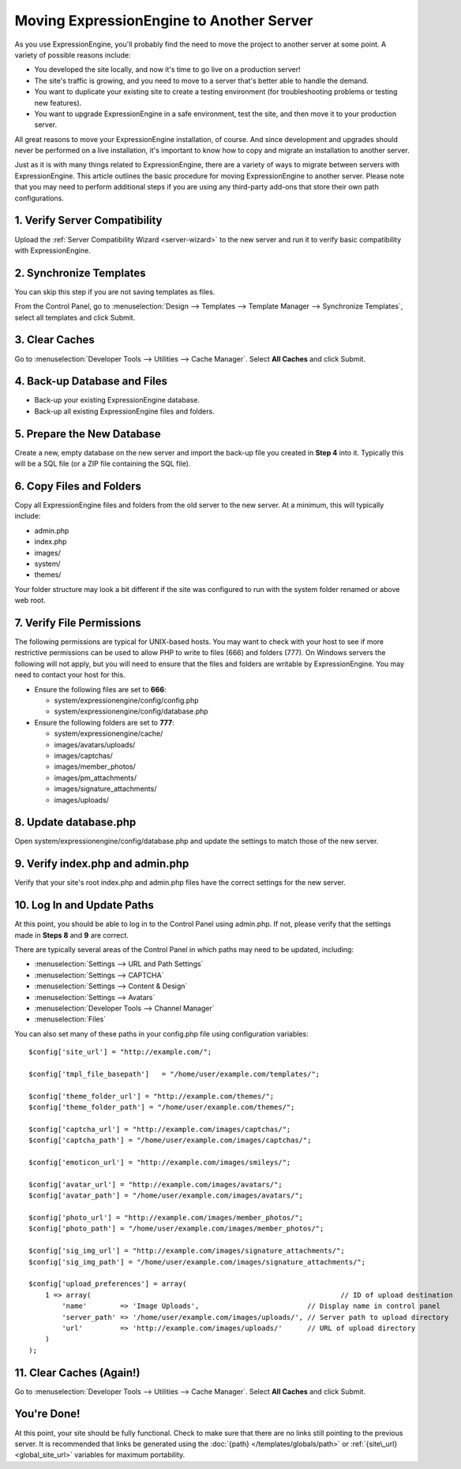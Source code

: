 Moving ExpressionEngine to Another Server
=========================================

As you use ExpressionEngine, you'll probably find the need to move the
project to another server at some point. A variety of possible reasons
include:

-  You developed the site locally, and now it's time to go live on a
   production server!
-  The site's traffic is growing, and you need to move to a server
   that's better able to handle the demand.
-  You want to duplicate your existing site to create a testing
   environment (for troubleshooting problems or testing new features).
-  You want to upgrade ExpressionEngine in a safe environment, test the
   site, and then move it to your production server.

All great reasons to move your ExpressionEngine installation, of course.
And since development and upgrades should never be performed on a live
installation, it's important to know how to copy and migrate an
installation to another server.

Just as it is with many things related to ExpressionEngine, there are a
variety of ways to migrate between servers with ExpressionEngine. This
article outlines the basic procedure for moving ExpressionEngine to
another server. Please note that you may need to perform additional
steps if you are using any third-party add-ons that store their own path
configurations.

1. Verify Server Compatibility
------------------------------

Upload the :ref:`Server Compatibility Wizard <server-wizard>` to the new
server and run it to verify basic compatibility with ExpressionEngine.

2. Synchronize Templates
------------------------

.. todo:: This needs review and rewriting. Synchroniziation is automatic in 3.0.

You can skip this step if you are not saving templates as files.

From the Control Panel, go to :menuselection:`Design --> Templates -->
Template Manager --> Synchronize Templates`, select all templates and
click Submit.

3. Clear Caches
----------------

Go to :menuselection:`Developer Tools --> Utilities --> Cache Manager`. Select
**All Caches** and click Submit.

4. Back-up Database and Files
-----------------------------

-  Back-up your existing ExpressionEngine database.
-  Back-up all existing ExpressionEngine files and folders.

5. Prepare the New Database
---------------------------

Create a new, empty database on the new server and import the back-up
file you created in **Step 4** into it. Typically this will be a SQL
file (or a ZIP file containing the SQL file).

6. Copy Files and Folders
-------------------------

Copy all ExpressionEngine files and folders from the old server to the
new server. At a minimum, this will typically include:

-  admin.php
-  index.php
-  images/
-  system/
-  themes/

Your folder structure may look a bit different if the site was
configured to run with the system folder renamed or above web root.

7. Verify File Permissions
--------------------------

The following permissions are typical for UNIX-based hosts. You may want
to check with your host to see if more restrictive permissions can be
used to allow PHP to write to files (666) and folders (777). On Windows
servers the following will not apply, but you will need to ensure that
the files and folders are writable by ExpressionEngine. You may need to
contact your host for this.

-  Ensure the following files are set to **666**:

   -  system/expressionengine/config/config.php
   -  system/expressionengine/config/database.php

-  Ensure the following folders are set to **777**:

   -  system/expressionengine/cache/
   -  images/avatars/uploads/
   -  images/captchas/
   -  images/member\_photos/
   -  images/pm\_attachments/
   -  images/signature\_attachments/
   -  images/uploads/

8. Update database.php
----------------------

Open system/expressionengine/config/database.php and update the settings
to match those of the new server.

9. Verify index.php and admin.php
---------------------------------

Verify that your site's root index.php and admin.php files have the
correct settings for the new server.

10. Log In and Update Paths
---------------------------

At this point, you should be able to log in to the Control Panel using
admin.php. If not, please verify that the settings made in **Steps 8**
and **9** are correct.

There are typically several areas of the Control Panel in which paths
may need to be updated, including:

-  :menuselection:`Settings --> URL and Path Settings`
-  :menuselection:`Settings --> CAPTCHA`
-  :menuselection:`Settings --> Content & Design`
-  :menuselection:`Settings --> Avatars`
-  :menuselection:`Developer Tools --> Channel Manager`
-  :menuselection:`Files`

You can also set many of these paths in your config.php file using
configuration variables::

	$config['site_url'] = "http://example.com/";

	$config['tmpl_file_basepath']   = "/home/user/example.com/templates/";

	$config['theme_folder_url'] = "http://example.com/themes/";
	$config['theme_folder_path'] = "/home/user/example.com/themes/";

	$config['captcha_url'] = "http://example.com/images/captchas/";
	$config['captcha_path'] = "/home/user/example.com/images/captchas/";

	$config['emoticon_url'] = "http://example.com/images/smileys/";

	$config['avatar_url'] = "http://example.com/images/avatars/";
	$config['avatar_path'] = "/home/user/example.com/images/avatars/";

	$config['photo_url'] = "http://example.com/images/member_photos/";
	$config['photo_path'] = "/home/user/example.com/images/member_photos/";

	$config['sig_img_url'] = "http://example.com/images/signature_attachments/";
	$config['sig_img_path'] = "/home/user/example.com/images/signature_attachments/";

	$config['upload_preferences'] = array(
	    1 => array(                                                            // ID of upload destination
	        'name'        => 'Image Uploads',                          // Display name in control panel
	        'server_path' => '/home/user/example.com/images/uploads/', // Server path to upload directory
	        'url'         => 'http://example.com/images/uploads/'      // URL of upload directory
	    )
	);

11. Clear Caches (Again!)
-------------------------

Go to :menuselection:`Developer Tools --> Utilities --> Cache Manager`. Select
**All Caches** and click Submit.

You're Done!
------------

At this point, your site should be fully functional. Check to make sure
that there are no links still pointing to the previous server. It is
recommended that links be generated using the :doc:`{path}
</templates/globals/path>` or :ref:`{site\_url} <global_site_url>`
variables for maximum portability.

